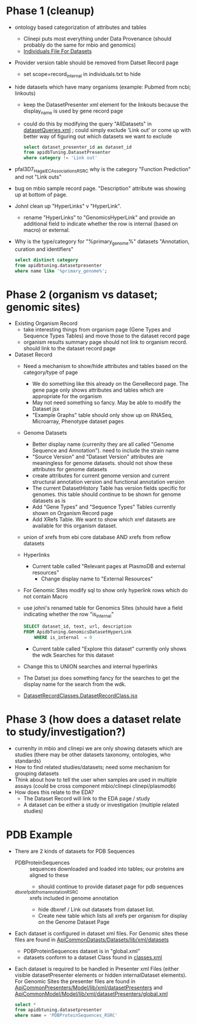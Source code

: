 * Phase 1 (cleanup)
  + ontology based categorization of attributes and tables
    + Clinepi puts most everything under Data Provenance (should probably do the same for mbio and genomics)
    + [[https://github.com/VEuPathDB/EbrcModelCommon/blob/master/Model/lib/wdk/ontology/commonIndividuals.txt][Individuals File For Datasets]]
  + Provider version table should be removed from Datset Record page
    + set scope=record_internal in individuals.txt to hide
  + hide datasets which have many organisms (example: Pubmed from ncbi;  linkouts)
    + keep the DatasetPresenter xml element for the linkouts because the display_name is used by gene record page
    + could do this by modifying the query "AllDatasets" in [[https://github.com/VEuPathDB/EbrcModelCommon/blob/master/Model/lib/wdk/model/questions/queries/datasetQueries.xml][datasetQueries.xml]] ;  could simply exclude 'Link out' or come up with better way of figuring out which datasets we want to exclude
      #+BEGIN_SRC sql
	select dataset_presenter_id as dataset_id
	from apidbTuning.DatasetPresenter
	where category != 'Link out'
      #+END_SRC
  + pfal3D7_Hagai_ECAssociations_RSRC why is the category "Function Prediction" and not "Link outs"
  + bug on mbio sample record page.  "Description" attribute was showing up at bottom of page.
  + JohnI clean up "HyperLinks" v "HyperLink".
    + rename "HyperLinks" to "GenomicsHyperLink" and provide an additional field to indicate whether the row is internal (based on macro) or external.  
  + Why is the type/category for "%primary_genome%" datasets  "Annotation, curation and identifiers"
    #+BEGIN_SRC sql
     select distinct category
     from apidbtuning.datasetpresenter
     where name like '%primary_genome%';
    #+END_SRC
  
* Phase 2 (organism vs dataset; genomic sites)
   + Existing Organism Record
     + take interesting things from organism page (Gene Types and Sequence Types Tables) and move those to the dataset record page
     + organism results summary page should not link to organism record.  should link to the dataset record page
   + Dataset Record
     + Need a mechanism to show/hide attributes and tables based on the category/type of page
       + We do something like this already on the GeneRecord page.  The gene page only shows attributes and tables which are appropriate for the organism
       + May not need something so fancy.  May be able to modify the Dataset jsx
       + "Example Graphs" table should only show up on RNASeq, Microarray, Phenotype dataset pages
     + Genome Datasets
       + Better display name (currenlty they are all called "Genome Sequence and Annotation").  need to include the strain name
       + "Source Version" and "Dataset Version" attributes are meaningless for genome datasets.  should not show these attributes for genome datasets
       + create attributes for current genome version and current structural annotation version and functional annotation version
       + The current DatasetHistory Table has version fields specific for genomes.  this table should continue to be shown for genome datasets as is
       + Add "Gene Types" and "Sequence Types" Tables currently shown on Organism Record page
       + Add XRefs Table.  We want to show which xref datasets are available for this organism dataset. 
	 + union of xrefs from ebi core database AND xrefs from reflow datasets
     + Hyperlinks
       + Current table called "Relevant pages at PlasmoDB and external resources"
         + Change display name to "External Resources"
	 + For Genomic Sites modify sql to show only hyperlink rows which do not contain Macro
	 + use johni's renamed table for Genomics Sites (should have a field indicating whether the row "is_internal"
         #+BEGIN_SRC sql
	   SELECT dataset_id, text, url, description
	   FROM ApidbTuning.GenomicsDatasetHyperLink
           WHERE is_internal  = 0
         #+END_SRC
       + Current table called "Explore this dataset" currently only shows the wdk Searches for this dataset
	 + Change this to UNION searches and internal hyperlinks
	 + The Datset jsx does something fancy for the searches to get the display name for the search from the wdk.
	 + [[https://github.com/VEuPathDB/EbrcWebsiteCommon/blob/master/Client/src/components/records/DatasetRecordClasses.DatasetRecordClass.jsx][DatasetRecordClasses.DatasetRecordClass.jsx]]
   
* Phase 3 (how does a dataset relate to study/investigation?)
   + currenlty in mbio and clinepi we are only showing datasets which are studies (there may be other datasets taxonomy, ontologies, who standards)
   + How to find related studies/datasets;  need some mechanism for grouping datasets
   + Think about how to tell the user when samples are used in multiple assays (could be cross component mbio/clinepi clinepi/plasmodb)
   + How does this relate to the EDA?
     + The Dataset Record will link to the EDA page / study
     + A dataset can be either a study or investigation (multiple related studies)

* PDB Example
  + There are 2 kinds of datasets for PDB Sequences
    + PDBProteinSequences :: sequences downloaded and loaded into tables; our proteins are aligned to these
      + should continue to provide dataset page for pdb sequences
    + _dbxref_pdb_from_annotation_RSRC :: xrefs included in genome annotation
      + hide dbxref / Link out datasets from dataset list.
      + Create new table which lists all xrefs per organism for display on the Genome Dataset Page
  + Each dataset is configured in dataset xml files.  For Genomic sites these files are found in [[https://github.com/VEuPathDB/ApiCommonDatasets/tree/master/Datasets/lib/xml/datasets][ApiCommonDatasts/Datasets/lib/xml/datasets]]
    + PDBProteinSequences dataset is in "global.xml"
    + datasets conform to a dataset Class found in [[https://github.com/VEuPathDB/EbrcModelCommon/blob/master/Model/lib/xml/datasetClass/classes.xml][classes.xml]]
  + Each dataset is required to be handled in Presenter xml Files (either visible datasetPresenter elements or hidden internalDataset elements).  For Genomic Sites the presenter files are found in [[https://github.com/VEuPathDB/ApiCommonPresenters/tree/master/Model/lib/xml/datasetPresenters][ApiCommonPresenters/Model/lib/xml/datasetPresenters]] and [[https://github.com/VEuPathDB/ApiCommonModel/blob/master/Model/lib/xml/datasetPresenters/global.xml][ApiCommonModel/Model/lib/xml/datasetPresenters/global.xml]]
    #+BEGIN_SRC sql
      select *
      from apidbtuning.datasetpresenter
      where name = 'PDBProteinSequences_RSRC'
    #+END_SRC
    
